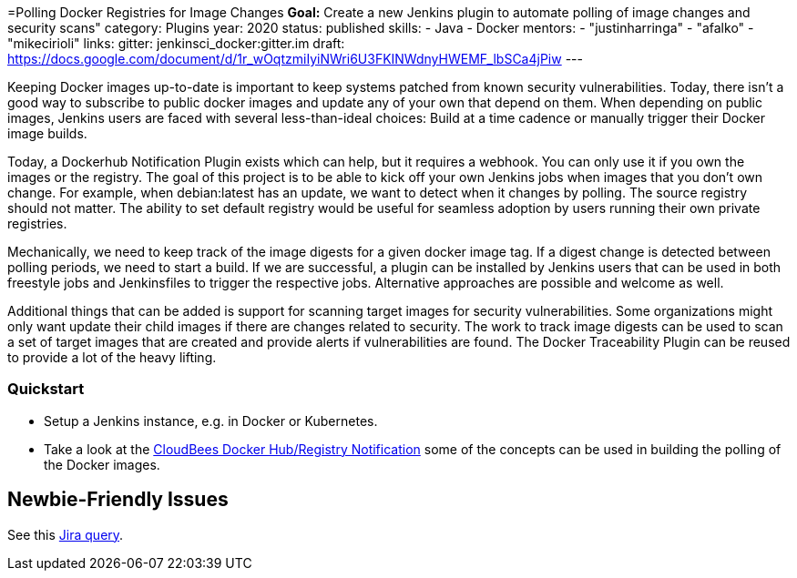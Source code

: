 =Polling Docker Registries for Image Changes
*Goal:*  Create a new Jenkins plugin to automate polling of image changes and security scans"
category: Plugins
year: 2020
status: published
skills:
- Java
- Docker
mentors:
- "justinharringa"
- "afalko"
- "mikecirioli"
links:
  gitter: jenkinsci_docker:gitter.im
  draft: https://docs.google.com/document/d/1r_wOqtzmiIyiNWri6U3FKINWdnyHWEMF_lbSCa4jPiw
---

Keeping Docker images up-to-date is important to keep systems patched from known security vulnerabilities. Today, there isn’t a good way to subscribe to public docker images and update any of your own that depend on them. When depending on public images, Jenkins users are faced with several less-than-ideal choices: Build at a time cadence or manually trigger their Docker image builds. 

Today, a Dockerhub Notification Plugin exists which can help, but it requires a webhook. You can only use it if you own the images or the registry. The goal of this project is to be able to kick off your own Jenkins jobs when images that you don’t own change. For example, when debian:latest has an update, we want to detect when it changes by polling. The source registry should not matter. The ability to set default registry would be useful for seamless adoption by users running their own private registries. 

Mechanically, we need to keep track of the image digests for a given docker image tag. If a digest change is detected between polling periods, we need to start a build. If we are successful, a plugin can be installed by Jenkins users that can be used in both freestyle jobs and Jenkinsfiles to trigger the respective jobs. Alternative approaches are possible and welcome as well. 

Additional things that can be added is support for scanning target images for security vulnerabilities. Some organizations might only want update their child images if there are changes related to security. The work to track image digests can be used to scan a set of target images that are created and provide alerts if vulnerabilities are found. The Docker Traceability Plugin can be reused to provide a lot of the heavy lifting. 


=== Quickstart

* Setup a Jenkins instance, e.g. in Docker or Kubernetes.
* Take a look at the link:https://github.com/jenkinsci/dockerhub-notification-plugin[CloudBees Docker Hub/Registry Notification] some of the concepts can be used in building the polling of the Docker images.


== Newbie-Friendly Issues

See this link:https://issues.jenkins.io/issues/?jql=labels%20%3D%20newbie-friendly%20AND%20status%20not%20in%20(Closed%2C%20Done%2C%20Resolved%2C%20%22Fixed%20but%20Unreleased%22)%20AND%20component%20%3D%20docker%20AND%20project%20%3D%20JENKINS[Jira query].

